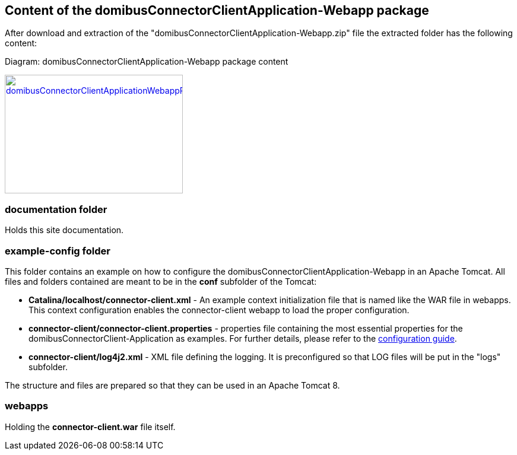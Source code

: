 == Content of the domibusConnectorClientApplication-Webapp package

After download and extraction of the "domibusConnectorClientApplication-Webapp.zip" file the extracted folder has the following content:

Diagram: domibusConnectorClientApplication-Webapp package content
[#img-domibusConnectorClientApplicationWebappPackageContent]
[link=../images/packagecontent_webapp.png,window=_tab]
image::../images/packagecontent_webapp.png[domibusConnectorClientApplicationWebappPackageContent,300,200]


=== documentation folder
Holds this site documentation.

=== example-config folder
This folder contains an example on how to configure the domibusConnectorClientApplication-Webapp in an Apache Tomcat. All files and folders contained are meant to be in the *conf* subfolder of the Tomcat:

* *Catalina/localhost/connector-client.xml* - An example context initialization file that is named like the WAR file in webapps. This context configuration enables the connector-client webapp to load the proper configuration.

* *connector-client/connector-client.properties*	- properties file containing the most essential properties for the domibusConnectorClient-Application as examples. For further details, please refer to the link:config_guide.html[configuration guide].
* *connector-client/log4j2.xml*					- XML file defining the logging. It is preconfigured so that LOG files will be put in the "logs" subfolder.

The structure and files are prepared so that they can be used in an Apache Tomcat 8.

=== webapps
Holding the *connector-client.war* file itself.

